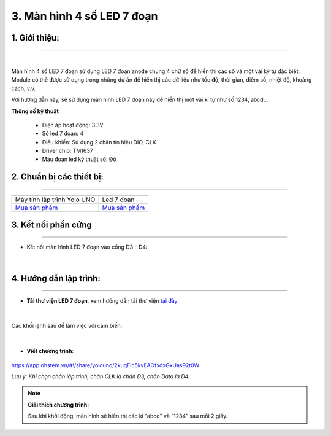 3. Màn hình 4 số LED 7 đoạn
=========

**1. Giới thiệu:** 
---------
-------------

.. image:: images/led_7_doan.1.png
    :width: 400px
    :align: center 
| 

Màn hình 4 số LED 7 đoạn sử dụng LED 7 đoạn anode chung 4 chữ số để hiển thị các số và một vài ký tự đặc biệt. Module có thể được sử dụng trong những dự án để hiển thị các dữ liệu như tốc độ, thời gian, điểm số, nhiệt độ, khoảng cách, v.v.

Với hướng dẫn này, sẽ sử dụng màn hình LED 7 đoạn này để hiển thị một vài kí tự như số 1234, abcd…

**Thông số kỹ thuật**

    + Điện áp hoạt động: 3.3V
    + Số led 7 đoạn: 4
    + Điều khiển: Sử dụng 2 chân tín hiệu DIO, CLK
    + Driver chip: TM1637
    + Màu đoạn led kỹ thuật số: Đỏ


**2. Chuẩn bị các thiết bị:**
-----------
------------

.. list-table:: 
   :widths: auto
   :header-rows: 1
     
   * - .. image:: images/yolo_uno.png
          :width: 200px
          :align: center
     - .. image:: images/led_7_doan.1.png
          :width: 200px
          :align: center
   * - Máy tính lập trình Yolo UNO
     - Led 7 đoạn
   * - `Mua sản phẩm <https://shop.ohstem.vn/san-pham/yolo-uno/>`_
     - `Mua sản phẩm <https://shop.ohstem.vn/san-pham/led-7-doan/>`_


**3. Kết nối phần cứng**
-----------
------------

- Kết nối màn hình LED 7 đoạn vào cổng D3 - D4:

..  figure:: images/led_7_doan.2.png
    :scale: 70%
    :align: center 
|


**4. Hướng dẫn lập trình:**
--------
------------

- **Tải thư viện LED 7 đoạn**, xem hướng dẫn tải thư viện `tại đây <https://docs.ohstem.vn/en/latest/module/thu-vien-yolouno.html>`_  

..  figure:: images/led_7_doan.3.png
    :scale: 70%
    :align: center 
|

Các khối lệnh sau để làm việc với cảm biến:

..  figure:: images/led_7_doan.4.png
    :scale: 70%
    :align: center 
|

- **Viết chương trình**: 

..  figure:: images/led_7_doan.5.png
    :scale: 70%
    :align: center 

    `<https://app.ohstem.vn/#!/share/yolouno/2kuqFIc5kvEAOfxdxGxUas92t0W>`_

    *Lưu ý: Khi chọn chân lập trình, chân CLK là chân D3, chân Data là D4.*  

.. note::

    **Giải thích chương trình:** 

    Sau khi khởi động, màn hình sẽ hiển thị các kí “abcd” và “1234” sau mỗi 2 giây.